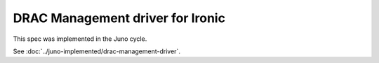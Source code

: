 ..
 This work is licensed under a Creative Commons Attribution 3.0 Unported
 License.

 http://creativecommons.org/licenses/by/3.0/legalcode

=================================
DRAC Management driver for Ironic
=================================

This spec was implemented in the Juno cycle.

See :doc:`../juno-implemented/drac-management-driver`.
